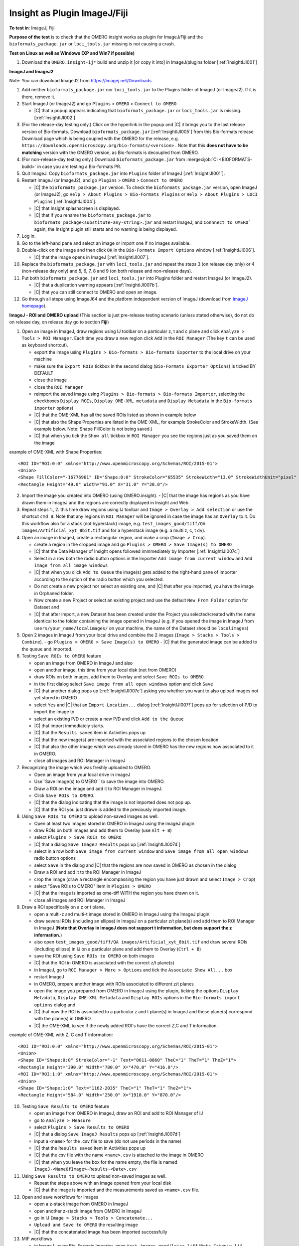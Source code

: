 Insight as Plugin ImageJ/Fiji
==============================


**To test in**: ImageJ, Fiji

**Purpose of the test** is to check that the OMERO insight works as plugin for ImageJ/Fiji and the ``bioformats_package.jar`` or ``loci_tools.jar`` missing is not causing a crash.

**Test on Linux as well as Windows (XP and Win7 if possible)**

#. Download the ``OMERO.insight-ij*`` build and unzip it [or copy it into] in ImageJ/plugins folder [:ref:`InsightIJI001`]

**ImageJ and ImageJ2**

Note: You can download ImageJ2 from https://imagej.net/Downloads.

#. Add neither ``bioformats_package.jar`` nor ``loci_tools.jar`` to the Plugins folder of ImageJ (or ImageJ2). If it is there, remove it.


#. Start ImageJ (or ImageJ2) and go ``Plugins`` > ``OMERO`` > ``Connect to OMERO``

   - |C| that a popup appears indicating that ``bioformats_package.jar`` or ``loci_tools.jar`` is missing.[:ref:`InsightIJI002`]

#. (For the release-day testing only.) Click on the hyperlink in the popup and |C| it brings you to the last release version of Bio-formats. Download ``bioformats_package.jar`` [:ref:`InsightIJI005`] from this Bio-formats release Download page which is being coupled with the OMERO for the release, e.g. ``https://downloads.openmicroscopy.org/bio-formats/<version>`` . Note that this **does not have to be matching** version with the OMERO version, as Bio-formats is decoupled from OMERO. 

   

#. (For non-release-day testing only.) Download ``bioformats_package.jar`` from :mergecijob:`CI <BIOFORMATS-build>` in case you are testing a Bio-formats PR.

   

#. Quit ImageJ. Copy ``bioformats_package.jar`` into ``Plugins`` folder of ImageJ [:ref:`InsightIJI001`].



#. Restart ImageJ (or ImageJ2), and go ``Plugins`` > ``OMERO`` > ``Connect to OMERO``


   - |C| the ``bioformats_package.jar`` version. To check the ``bioformats_package.jar`` version, open ImageJ (or ImageJ2), go ``Help > About Plugins > Bio-Formats Plugins`` or ``Help > About Plugins > LOCI Plugins``  [:ref:`InsightIJI004`].
   - |C| that Insight splashscreen is displayed.
   - |C| that if you rename the ``bioformats_package.jar`` to ``bioformats_package<substitute-any-string>.jar`` and restart ImageJ, and ``Connnect to OMERO``` again, the Insight plugin still starts and no warning is being displayed.

#. Log in.

#. Go to the left-hand pane and select an image or import one if no images available.

#. Double-click on the image and then click ``OK`` in the ``Bio-Formats Import Options`` window [:ref:`InsightIJI006`].

   - |C| that the image opens in ImageJ [:ref:`InsightIJI007`].

#. Replace the ``bioformats_package.jar`` with ``loci_tools.jar`` and repeat the steps 3 (on release day only) or 4 (non-release day only) and 5, 6, 7, 8 and 9 (on both release and non-release days). 

#. Put both ``bioformats_package.jar`` and ``loci_tools.jar`` into Plugins folder and restart ImageJ (or ImageJ2). 

   - |C| that a duplication warning appears [:ref:`InsightIJI007b`].
   - |C| that you can still connect to OMERO and open an image.

#. Go through all steps using ImageJ64 and the platform independent version of ImageJ (download from `ImageJ homepage <http://rsbweb.nih.gov/ij/download.html>`_).


**ImageJ - ROI and OMERO upload**
(This section is just pre-release testing scenario (unless stated otherwise), do not do on release day, on release day go to section **Fiji**)

#. Open an image in ImageJ, draw regions using IJ toolbar on a particular z, t and c plane and click ``Analyze > Tools > ROI Manager``. Each time you draw a new region click ``Add`` in the ``ROI Manager`` (The key ``t`` can be used as keyboard shortcut).

   - export the image using ``Plugins > Bio-formats > Bio-formats Exporter`` to the local drive on your machine
   - make sure the ``Export ROIs`` tickbox in the second dialog (``Bio-Formats Exporter Options``) is ticked BY DEFAULT
   - close the image
   - close the ``ROI Manager``
   - reimport the saved image using ``Plugins > Bio-formats > Bio-formats Importer``, selecting the checkboxes ``Display ROIs``, ``Display OME-XML metadata`` and ``Display Metadata`` in the ``Bio-formats importer`` options)
   - |C| that the OME-XML has all the saved ROIs listed as shown in example below
   - |C| that also the Shape Properties are listed in the OME-XML, for example StrokeColor and StrokeWidth. (See example below. Note: Shape FillColor is not being saved.)
   - |C| that when you tick the ``Show all`` tickbox in ``ROI Manager`` you see the regions just as you saved them on the image

example of OME-XML with Shape Properties::

      <ROI ID="ROI:0:0" xmlns="http://www.openmicroscopy.org/Schemas/ROI/2015-01">
      <Union>
      <Shape FillColor="-16776961" ID="Shape:0:0" StrokeColor="65535" StrokeWidth="13.0" StrokeWidthUnit="pixel" Text="0001-0052-0076" TheC="0" TheT="0" TheZ="0">
      <Rectangle Height="49.0" Width="91.0" X="31.0" Y="28.0"/>

  


 
2. Import the image you created into OMERO (using OMERO.insight).
   - |C| that the image has regions as you have drawn them in ImageJ and the regions are correctly displayed in Insight and Web.

3. Repeat steps 1., 2. this time draw regions using IJ toolbar and ``Image > Overlay > Add selection`` or use the shortcut ``cmd B``. Note that any regions in ``ROI Manager`` will be ignored in case the image has an ``Overlay`` to it. Do this workflow also for a stack (not hyperstack) image, e.g. ``test_images_good/tiff/QA images/Artificial_xyt_8bit.tif`` and for a hyperstack image (e.g. a multi z, c, t ``dv``).

4. Open an image in ImageJ, create a rectangular region, and make a crop (``Image > Crop``). 
   
   - create a region in the cropped image and go ``Plugins > OMERO > Save Image(s) to OMERO``
   - |C| that the Data Manager of Insight opens followed immmediately by Importer  [:ref:`InsightIJI007c`]
   - Select in a row both the radio button options in the Importer ``Add image from current window`` and ``Add image from all image windows``
   - |C| that when you click ``Add to Queue`` the image(s) gets added to the right-hand pane of importer according to the option of the radio button which you selected.
   - Do not create a new project nor select an existing one, and |C| that after you imported, you have the image in Orphaned folder.
   - Now create a new Project or select an existing project and use the default ``New From Folder`` option for Dataset and 
   - |C| that after import, a new Dataset has been created under the Project you selected/created with the name identical to the folder containing the image opened in ImageJ (e.g. if you opened the image in ImageJ from ``users/your_name/localimages/`` on your machine, the name of the Dataset should be ``localimages``)

#. Open 2 images in ImageJ from your local drive and combine the 2 images (``Image > Stacks > Tools > Combine``).
   - go ``Plugins > OMERO > Save Image(s) to OMERO``
   - |C| that the generated image can be added to the queue and imported.


#. Testing ``Save ROIs to OMERO`` feature

   - open an image from OMERO in ImageJ and also
   - open another image, this time from your local disk (not from OMERO)
   - draw ROIs on both images, add them to Overlay and select ``Save ROIs to OMERO`` 
   - in the first dialog select ``Save image from all open windows`` option and click ``Save``
   - |C| that another dialog pops up  [:ref:`InsightIJI007e`] asking you whether you want to also upload images not yet stored in OMERO
   - select ``Yes`` and |C| that an ``Import Location...`` dialog  [:ref:`InsightIJI007f`] pops up for selection of P/D to import the image to
   - select an existing P/D or create a new P/D and click ``Add to the Queue``
   - |C| that import immediately starts. 
   - |C| that the ``Results saved`` item in Activities pops up
   - |C| that the new image(s) are imported with the associated regions to the chosen location.
   - |C| that also the other image which was already stored in OMERO has the new regions now associated to it in OMERO.
   - close all images and ROI Manager in ImageJ


#.  Recognizing the image which was freshly uploaded to OMERO.
 
    - Open an image from your local drive in imageJ
    - Use``Save Image(s) to OMERO``  to save the image into OMERO.
    - Draw a ROI on the image and add it to ROI Manager in ImageJ.
    - Click ``Save ROIs to OMERO``.
    - |C| that the dialog indicating that the image is not imported does not pop up. 
    - |C| that the ROI you just drawn is added to the previously imported image.

#. Using ``Save ROIs to OMERO`` to upload non-saved images as well.


   - Open at least two images stored in OMERO in ImageJ using the imageJ plugin
   - draw ROIs on both images and add them to Overlay (use ``Alt + B``)
   - select ``Plugins > Save ROIs to OMERO``
   - |C| that a dialog ``Save ImageJ Results`` pops up  [:ref:`InsightIJI007d`]
   - select in a row both ``Save image from current window`` and ``Save image from all open windows`` radio button options
   - select ``Save`` in the dialog and |C| that the regions are now saved in OMERO as chosen in the dialog
   - Draw a ROI and add it to the ROI Manager in ImageJ
   - crop the image (draw a rectangle encompassing the region you have just drawn and select ``Image > Crop``)
   - select "Save ROIs to OMERO" item in ``Plugins > OMERO``
   - |C| that the image is imported as ome-tiff WITH the region you have drawn on it.
   - close all images and ROI Manager in ImageJ



#. Draw a ROI specifically on a z or t plane.

   - open a multi-z and multi-t image stored in OMERO in ImageJ using the ImageJ plugin
   - draw several ROIs (including an ellipse) in ImageJ on a particular z/t plane(s) and add them to ROI Manager in ImageJ (**Note that Overlay in ImageJ does not support t information, but does support the z information.**)
   - also open ``test_images_good/tiff/QA images/Artificial_xyt_8bit.tif`` and draw several ROIs (including ellipse) in IJ on a particular plane and add them to Overlay (``Ctrl + B``)
   - save the ROI using ``Save ROIs to OMERO`` on both images
   - |C| that the ROI in OMERO is associated with the correct z/t plane(s)
   - in ImageJ, go to ``ROI Manager > More > Options`` and tick the ``Associate Show All...`` box
   - restart ImageJ
   - in OMERO, prepare another image with ROIs associated to different z/t planes 
   - open the image you prepared from OMERO in ImageJ using the plugin, ticking the options ``Display Metadata``, ``Display OME-XML Metadata`` and ``Display ROIs`` options in the ``Bio-formats import options`` dialog and 
   - |C| that now the ROI is associated to a particular z and t plane(s) in ImageJ and these plane(s) correspond with the plane(s) in OMERO
   - |C| the OME-XML to see if the newly added ROI's have the correct Z,C and T information.   

example of OME-XML with Z, C and T information::

      <ROI ID="ROI:0:0" xmlns="http://www.openmicroscopy.org/Schemas/ROI/2015-01">
      <Union>
      <Shape ID="Shape:0:0" StrokeColor="-1" Text="0611-0860" TheC="1" TheT="1" TheZ="1">
      <Rectangle Height="390.0" Width="780.0" X="470.0" Y="416.0"/>
      <ROI ID="ROI:1:0" xmlns="http://www.openmicroscopy.org/Schemas/ROI/2015-01">
      <Union>
      <Shape ID="Shape:1:0" Text="1162-2035" TheC="1" TheT="1" TheZ="1">
      <Rectangle Height="584.0" Width="250.0" X="1910.0" Y="870.0"/>


10. Testing ``Save Results to OMERO`` feature

    - open an image from OMERO in ImageJ, draw an ROI and add to ROI Manager of IJ
    - go to ``Analyze > Measure``
    - select ``Plugins > Save Results to OMERO``
    - |C| that a dialog ``Save ImageJ Results`` pops up  [:ref:`InsightIJI007d`]
    - input a ``<name>`` for the .csv file to save (do not use periods in the name)
    - |C| that the ``Results saved`` item in Activities pops up
    - |C| that the csv file with the name ``<name>.csv`` is attached to the image in OMERO
    - |C| that when you leave the box for the name empty, the file is named ``ImageJ-<NameOfImage>-Results-<Date>.csv``

11. Using ``Save Results to OMERO`` to upload non-saved images as well.

    - Repeat the steps above with an image opened from your local disk
    - |C| that the image is imported and the measurements saved as ``<name>.csv`` file.

12. Open and save workflows for images

    - open a z-stack image from OMERO in ImageJ
    - open another z-stack image from OMERO in ImageJ
    - go in IJ ``Image > Stacks > Tools > Concatenate...``
    - ``Upload and Save to OMERO`` the resulting image
    - |C| that the concatenated image has been imported successfully

13. MIF workflows

    - in ImageJ, using Bio-Formats Importer, open ``test_images_good/leica-liff/Beta Catenin.lif``
    - select ``Select All`` in the popup window and click OK
    - 5 images should be open
    - draw a region on 3 of the images, adding it to Overlay every time
    - use ``Save image(s) to OMERO`` to upload the MIF and ROIs to OMERO
    - select in a row ``Add images from current window`` and ``Add images from All open window`` to test both workflows
    - |C| that in both cases, you have the whole MIF imported 1x with each ROI associated with the image you have drawn it on in ImageJ

**Fiji**

#. Start Fiji

#. Go ``Help`` > ``Update Fiji`` -> the update process will start. Restart Fiji and

   - |C| that you have the last release version of Bio-formats. To check the Bio-Formats version, go ``Help > About Plugins > LOCI Plugins`` [:ref:`InsightIJI004`]. Note that this **does not have to be matching** version with the OMERO version, as Bio-formats are decoupled from OMERO. 


#. Add the ``OMERO.insight-ij*`` plugin to the ``Plugins`` folder of Fiji - on Mac, use rigth-click on Fiji icon & ``Show package content`` [:ref:`InsightIJI003`] to get to ``Plugins`` 

#. Restart Fiji

#. Go ``Plugins`` > ``OMERO`` > ``Connect to OMERO``

   - |C| that Insight splashscreen is displayed.

#. Log in.

#. Go to the left-hand pane and select an image or import one if no images available.


#. Double-click on the image and then click ``OK`` in the ``Bio-Formats Import Options`` window [:ref:`InsightIJI006`].

   - |C| that the image opens in Fiji.


**Note**  that during the update, there might be a problem with the class ``org.joda.time.Instant`` which can be found here:

::

    /Applications/Fiji.app/jars/jruby.jar
    /Applications/Fiji.app/jars/loci_tools.jar
    /Applications/Fiji.app/plugins/OMERO.insight-ij-5.0.0-rc1-ice35-b10/libs/joda-time.jar


The warning looks as follows:

::

    WARNING: multiple locations found! java.lang.NoSuchMethodError: org.joda.time.Instant.parse(Ljava/lang/String;Lorg/joda/time/format/DateTimeFormatter;)Lorg/joda/time/Instant;

**Solution**: Delete the ``jruby.jar``.







.. _InsightIJI001:
.. figure:: /images/testing_scenarios/InsightasPluginImageJFiji/001.png
   :align: center

   InsightIJI001 


|
|
|
|
|
|
|
|
|
|
|
|
|
|
|
|
|
|
|
|
|
|
|
|
|
|
|
|


.. _InsightIJI002:
.. figure:: /images/testing_scenarios/InsightasPluginImageJFiji/002.png
   :align: center

   InsightIJI002


|
|
|
|
|
|
|
|
|
|
|
|
|
|
|
|
|
|
|
|
|
|
|
|
|
|
|
|
|


.. _InsightIJI003:
.. figure:: /images/testing_scenarios/InsightasPluginImageJFiji/003.png
   :align: center

   InsightIJI003


|
|
|
|
|
|
|
|
|
|
|
|
|
|
|
|
|
|
|
|
|
|
|
|


.. _InsightIJI004:
.. figure:: /images/testing_scenarios/InsightasPluginImageJFiji/004.png
   :align: center

   InsightIJI004


|
|
|
|
|
|
|
|
|
|
|
|
|
|
|
|
|
|
|
|
|
|
|
|
|


.. _InsightIJI005:
.. figure:: /images/testing_scenarios/InsightasPluginImageJFiji/005.png
   :align: center

   InsightIJI005


|
|
|
|
|
|
|
|
|
|
|
|
|
|
|
|
|
|
|
|
|
|
|
|
|


.. _InsightIJI006:
.. figure:: /images/testing_scenarios/InsightasPluginImageJFiji/006.png
   :align: center

   InsightIJI006


|
|
|
|
|
|
|
|
|
|
|
|
|
|
|
|
|
|
|
|
|
|
|
|


.. _InsightIJI007:
.. figure:: /images/testing_scenarios/InsightasPluginImageJFiji/007.png
   :align: center

   InsightIJI007


|
|
|
|
|
|
|
|
|
|
|
|
|
|
|
|
|
|
|
|
|
|
|
|
|
|
|
|
|
|


.. _InsightIJI007b:
.. figure:: /images/testing_scenarios/InsightasPluginImageJFiji/007b.png
   :align: center

   InsightIJI007b


|
|
|
|
|
|
|
|
|
|
|
|
|
|
|
|
|
|
|
|
|
|
|
|
|
|
|
|
|
|
|
|
|


.. _InsightIJI007c:
.. figure:: /images/testing_scenarios/InsightasPluginImageJFiji/007c.png
   :align: center

   InsightIJI007c


|
|
|
|
|
|
|
|
|
|
|
|
|
|
|
|
|
|
|
|
|
|
|
|
|
|
|
|
|
|
|


.. _InsightIJI007d:
.. figure:: /images/testing_scenarios/InsightasPluginImageJFiji/007d.png
   :align: center

   InsightIJI007d


|
|
|
|
|
|
|
|
|
|
|
|
|
|
|
|
|
|
|
|
|
|
|
|
|
|
|
|
|
|
|
|
|


.. _InsightIJI007e:
.. figure:: /images/testing_scenarios/InsightasPluginImageJFiji/007e.png
   :align: center

   InsightIJI007e


|
|
|
|
|
|
|
|
|
|
|
|
|
|
|
|
|
|
|
|
|
|
|
|
|
|
|
|
|
|


.. _InsightIJI007f:
.. figure:: /images/testing_scenarios/InsightasPluginImageJFiji/007f.png
   :align: center

   InsightIJI007f


|
|
|
|
|
|
|
|
|
|
|
|
|
|
|
|
|
|
|
|
|
|
|
|
|
|
|
|
|
|
|
|
|


.. _InsightIJI008:
.. figure:: /images/testing_scenarios/InsightasPluginImageJFiji/008.png
   :align: center

   InsightIJI008


|
|
|
|
|
|
|
|
|

|
|
|
|
|
|
|
|


.. _InsightIJI008b:
.. figure:: /images/testing_scenarios/InsightasPluginImageJFiji/008b.png
   :align: center

   InsightIJI008b


|
|
|
|
|
|
|

|
|
|
|
|
|
|
|
|
|


.. _InsightIJI009:
.. figure:: /images/testing_scenarios/InsightasPluginImageJFiji/009.png
   :align: center

   InsightIJI009


|
|
|
|
|
|
|
|
|



